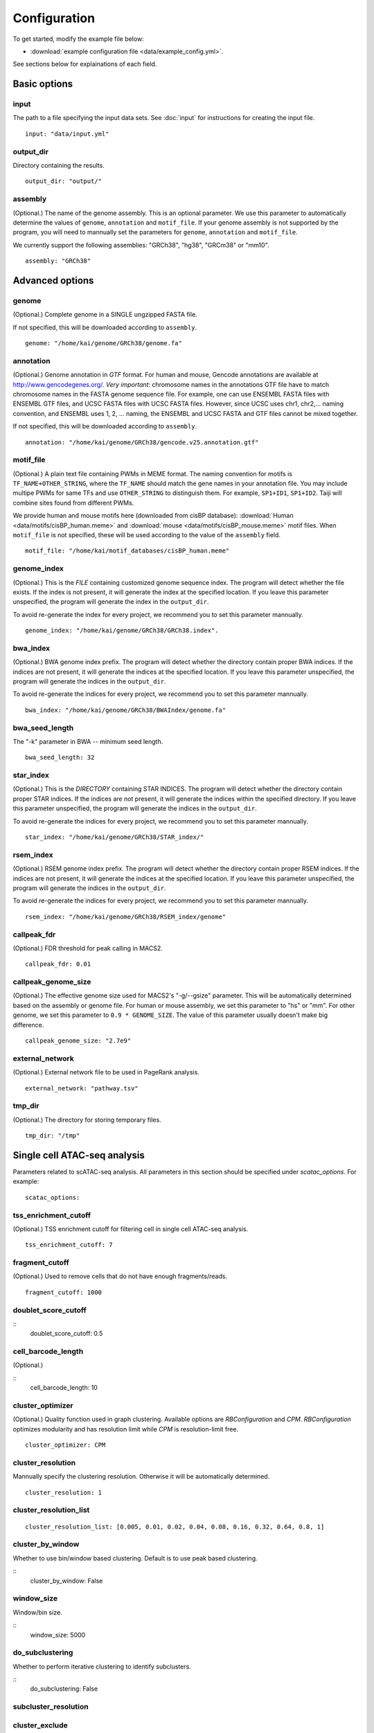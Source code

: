 Configuration
=============

To get started, modify the example file below:

* :download:`example configuration file <data/example_config.yml>`.

See sections below for explainations of each field.

Basic options
-------------

input
^^^^^

The path to a file specifying the input data sets. See :doc:`input` for instructions for creating the input file.

::

    input: "data/input.yml"

output_dir
^^^^^^^^^^

Directory containing the results.

::

    output_dir: "output/"

assembly
^^^^^^^^

(Optional.) The name of the genome assembly. This is an optional parameter.
We use this parameter to automatically determine the values of ``genome``, ``annotation``
and ``motif_file``.
If your genome assembly is not supported by the program, you will need to mannually
set the parameters for ``genome``, ``annotation`` and ``motif_file``.

We currently support the following assemblies: "GRCh38", "hg38", "GRCm38" or "mm10".

::

    assembly: "GRCh38"

Advanced options
----------------

genome
^^^^^^

(Optional.)
Complete genome in a SINGLE ungzipped FASTA file.

If not specified, this will be downloaded according to ``assembly``.

::

    genome: "/home/kai/genome/GRCh38/genome.fa"

annotation
^^^^^^^^^^

(Optional.)
Genome annotation in *GTF* format. For human and mouse, Gencode annotations
are available at http://www.gencodegenes.org/.
*Very important*: chromosome names in the annotations GTF file have to match
chromosome names in the FASTA genome sequence file. For example, one can use
ENSEMBL FASTA files with ENSEMBL GTF files, and UCSC FASTA files with UCSC
FASTA files. However, since UCSC uses chr1, chr2,... naming convention,
and ENSEMBL uses 1, 2, ... naming, the ENSEMBL and UCSC FASTA and GTF files
cannot be mixed together.

If not specified, this will be downloaded according to ``assembly``.

::

    annotation: "/home/kai/genome/GRCh38/gencode.v25.annotation.gtf"

motif_file
^^^^^^^^^^

(Optional.)
A plain text file containing PWMs in MEME format.
The naming convention for motifs is ``TF_NAME+OTHER_STRING``, where
the ``TF_NAME`` should match the gene names in your annotation file.
You may include multipe PWMs for same TFs and use ``OTHER_STRING`` to distinguish
them. For example, ``SP1+ID1``, ``SP1+ID2``.
Taiji will combine sites found from different PWMs.

We provide human and mouse motifs here (downloaded from cisBP database):
:download:`Human <data/motifs/cisBP_human.meme>`
and :download:`mouse <data/motifs/cisBP_mouse.meme>` motif files.
When ``motif_file`` is not specified, these will be used according to
the value of the ``assembly`` field.

::

    motif_file: "/home/kai/motif_databases/cisBP_human.meme"

genome_index
^^^^^^^^^^^^

(Optional.)
This is the *FILE* containing customized genome sequence index.
The program will detect whether the file exists.
If the index is not present, it will generate the index at the specified location.
If you leave this parameter unspecified,
the program will generate the index in the ``output_dir``.

To avoid re-generate the index for every project, we recommend you to set
this parameter mannually.

::

    genome_index: "/home/kai/genome/GRCh38/GRCh38.index".


bwa_index
^^^^^^^^^

(Optional.)
BWA genome index prefix.
The program will detect whether the directory contain proper BWA indices.
If the indices are not present, it will generate the indices at the specified
location. If you leave this parameter unspecified,
the program will generate the indices in the ``output_dir``.

To avoid re-generate the indices for every project, we recommend you to set
this parameter mannually.

::

    bwa_index: "/home/kai/genome/GRCh38/BWAIndex/genome.fa"

bwa_seed_length
^^^^^^^^^^^^^^^

The "-k" parameter in BWA -- minimum seed length.

::

    bwa_seed_length: 32

star_index
^^^^^^^^^^

(Optional.)
This is the *DIRECTORY* containing STAR INDICES.
The program will detect whether the directory contain proper STAR indices.
If the indices are not present, it will generate the indices within the specified
directory. If you leave this parameter unspecified,
the program will generate the indices in the ``output_dir``.

To avoid re-generate the indices for every project, we recommend you to set
this parameter mannually.

::

    star_index: "/home/kai/genome/GRCh38/STAR_index/"

rsem_index
^^^^^^^^^^

(Optional.)
RSEM genome index prefix.
The program will detect whether the directory contain proper RSEM indices.
If the indices are not present, it will generate the indices at the specified
location. If you leave this parameter unspecified,
the program will generate the indices in the ``output_dir``.

To avoid re-generate the indices for every project, we recommend you to set
this parameter mannually.

::

    rsem_index: "/home/kai/genome/GRCh38/RSEM_index/genome"


callpeak_fdr
^^^^^^^^^^^^

(Optional.)
FDR threshold for peak calling in MACS2.

::

    callpeak_fdr: 0.01

callpeak_genome_size
^^^^^^^^^^^^^^^^^^^^

(Optional.)
The effective genome size used for MACS2's "-g/--gsize" parameter.
This will be automatically determined based on the assembly or genome file.
For human or mouse assembly, we set this parameter to "hs" or "mm".
For other genome, we set this parameter to ``0.9 * GENOME_SIZE``.
The value of this parameter usually doesn't make big difference.

::

    callpeak_genome_size: "2.7e9"

external_network
^^^^^^^^^^^^^^^^

(Optional.) External network file to be used in PageRank analysis.

::

    external_network: "pathway.tsv" 

tmp_dir
^^^^^^^

(Optional.) The directory for storing temporary files.

::

    tmp_dir: "/tmp"


Single cell ATAC-seq analysis
-----------------------------

Parameters related to scATAC-seq analysis. All parameters in this section
should be specified under `scatac_options`. For example:

::

    scatac_options:


tss_enrichment_cutoff
^^^^^^^^^^^^^^^^^^^^^

(Optional.)
TSS enrichment cutoff for filtering cell in single cell ATAC-seq analysis.

::

    tss_enrichment_cutoff: 7


fragment_cutoff
^^^^^^^^^^^^^^^

(Optional.) Used to remove cells that do not have enough fragments/reads.

::

    fragment_cutoff: 1000

doublet_score_cutoff
^^^^^^^^^^^^^^^^^^^^

::
    doublet_score_cutoff: 0.5

cell_barcode_length
^^^^^^^^^^^^^^^^^^^

(Optional.)

::
    cell_barcode_length: 10

cluster_optimizer
^^^^^^^^^^^^^^^^^

(Optional.) Quality function used in graph clustering. Available options are `RBConfiguration` and `CPM`.
`RBConfiguration` optimizes modularity and has resolution limit while
`CPM` is resolution-limit free.

::

    cluster_optimizer: CPM

cluster_resolution
^^^^^^^^^^^^^^^^^^

Mannually specify the clustering resolution. Otherwise it will be automatically determined.

::

    cluster_resolution: 1

cluster_resolution_list
^^^^^^^^^^^^^^^^^^^^^^^

::

    cluster_resolution_list: [0.005, 0.01, 0.02, 0.04, 0.08, 0.16, 0.32, 0.64, 0.8, 1]

cluster_by_window
^^^^^^^^^^^^^^^^^

Whether to use bin/window based clustering. Default is to use peak based clustering.

::
    cluster_by_window: False

window_size
^^^^^^^^^^^

Window/bin size.

::
    window_size: 5000


do_subclustering
^^^^^^^^^^^^^^^^

Whether to perform iterative clustering to identify subclusters.

::
    do_subclustering: False

subcluster_resolution    
^^^^^^^^^^^^^^^^^^^^^


cluster_exclude
^^^^^^^^^^^^^^^


Single cell RNA-seq analysis
-----------------------------

scrna_cell_barcode_length
^^^^^^^^^^^^^^^^^^^^^^^^^

The length of the cell barcode used in demultiplexing.

::

    scrna_cell_barcode_length: 12

scrna_umi_length
^^^^^^^^^^^^^^^^

The length of the UMI used in demultiplexing.

::

    scrna_umi_length: 8

scrna_doublet_score_cutoff
^^^^^^^^^^^^^^^^^^^^^^^^^^

(Optional.) Cutoff for doublet detection, a value between 0 and 1 reflecting
how likely a "cell" is a doublet. (default is 0.5)

::

    scrna_doublet_score_cutoff: 0.5

scrna_cluster_resolutions
^^^^^^^^^^^^^^^^^^^^^^^^^


.. _distributed_computing:

Distributed computing
---------------------

The following settings are used in the cloud computing mode.

submit_command
^^^^^^^^^^^^^^

The command for submitting jobs.

::

    submit_command: "qsub"

submit_cpu_format
^^^^^^^^^^^^^^^^^

The template for specifying the number of cpu cores in the job submission script.
This is system/environment dependent. 
For example, if your system uses ``-l nodes=1:ppn=XX`` to allocate CPU resource,
you should put ``-l nodes=1:ppn=%d`` here.
The ``%d`` will be replaced by the actual numbers when submitting the jobs.
The CPU cores for individual steps can be modified in the :ref:`job-resource` section below.

::

    submit_cpu_format: "-l nodes=1:ppn=%d"

submit_memory_format
^^^^^^^^^^^^^^^^^^^^

The template for specifying the amount of memory in the job submission script.
This is system/environment dependent. 
For example, if your system uses ``-l mem=XXG`` to allocate memory resource,
you should put ``-l mem=%dG`` here.
The ``%d`` will be replaced by the actual numbers when submitting the jobs.
The memory for individual steps can be modified in the :ref:`job-resource` section below.

::

    submit_memory_format: "-l mem=%dG"

submit_params
^^^^^^^^^^^^^

Additional parameters to be included in the submission command.

::

    submit_params: "-q glean"


.. _job-resource:

resource
^^^^^^^^

(Optional.)
Specify the computational resources for each step.

::

    resource:
        SCATAC_Remove_Duplicates:
            parameter: "-q home -l walltime=24:00:00"

        SCATAC_Merged_Reduce_Dims:
            parameter: "-q home -l walltime=24:00:00"
            cpu: 4
            memory: 80